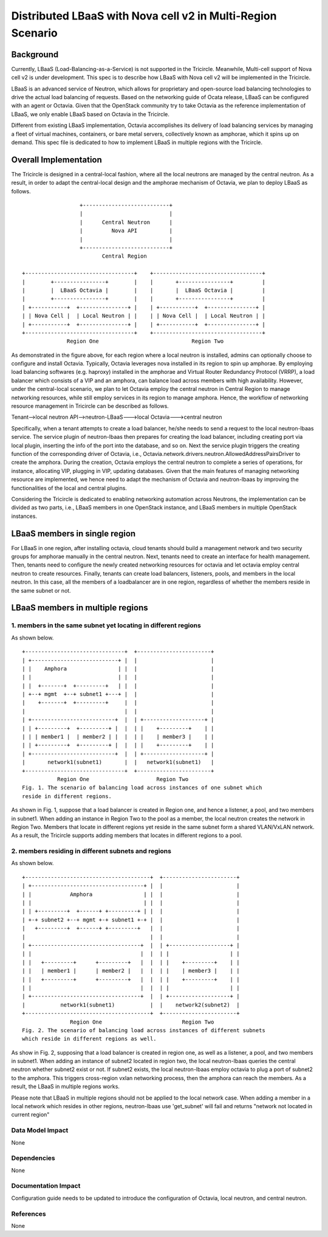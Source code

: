 =============================================================
Distributed LBaaS with Nova cell v2 in Multi-Region Scenario
=============================================================

Background
==========

Currently, LBaaS (Load-Balancing-as-a-Service) is not supported in the
Tricircle. Meanwhile, Multi-cell support of Nova cell v2 is under development.
This spec is to describe how LBaaS with Nova cell v2 will be implemented in the Tricircle.

LBaaS is an advanced service of Neutron, which allows for
proprietary and open-source load balancing technologies to drive the actual
load balancing of requests. Based on the networking guide of Ocata release,
LBaaS can be configured with an agent or Octavia. Given that the OpenStack
community try to take Octavia as the reference implementation of LBaaS, we
only enable LBaaS based on Octavia in the Tricircle.



Different from existing LBaaS implementation, Octavia accomplishes its
delivery of load balancing services by managing a fleet of virtual machines,
containers, or bare metal servers, collectively known as amphorae, which it
spins up on demand. This spec file is dedicated to how to implement LBaaS
in multiple regions with the Tricircle.

Overall Implementation
======================

The Tricircle is designed in a central-local fashion, where all the local
neutrons are managed by the central neutron. As a result, in order to adapt
the central-local design and the amphorae mechanism of
Octavia, we plan to deploy LBaaS as follows. ::

                    +---------------------------+
                    |                           |
                    |      Central Neutron      |
                    |         Nova API          |
                    |                           |
                    +---------------------------+
                           Central Region

  +----------------------------------+    +----------------------------------+
  |        +----------------+        |    |       +----------------+         |
  |        |  LBaaS Octavia |        |    |       |  LBaaS Octavia |         |
  |        +----------------+        |    |       +----------------+         |
  | +-----------+  +---------------+ |    | +-----------+  +---------------+ |
  | | Nova Cell |  | Local Neutron | |    | | Nova Cell |  | Local Neutron | |
  | +-----------+  +---------------+ |    | +-----------+  +---------------+ |
  +----------------------------------+    +----------------------------------+
                Region One                             Region Two

As demonstrated in the figure above, for each region where a local neutron
is installed, admins can optionally choose to configure and install Octavia.
Typically, Octavia leverages nova installed in its region to spin up amphorae.
By employing load balancing softwares (e.g. haproxy) installed in the
amphorae and Virtual Router Redundancy Protocol (VRRP), a load balancer which
consists of a VIP and an amphora, can balance load across members with
high availability. However, under the central-local scenario, we plan to let
Octavia employ the central neutron in Central Region to manage networking
resources, while still employ services in its region to manage amphora.
Hence, the workflow of networking resource management in Tricircle can be
described as follows.

Tenant-->local neutron API-->neutron-LBaaS--->local Octavia--->central neutron

Specifically, when a tenant attempts to create a load balancer, he/she needs to
send a request to the local neutron-lbaas service. The service plugin of
neutron-lbaas then prepares for creating the load balancer, including
creating port via local plugin, inserting the info of the port into the
database, and so on. Next the service plugin triggers the creating function
of the corresponding driver of Octavia, i.e.,
Octavia.network.drivers.neutron.AllowedAddressPairsDriver to create the
amphora. During the creation, Octavia employs the central neutron to
complete a series of operations, for instance, allocating VIP, plugging
in VIP, updating databases. Given that the main features of managing
networking resource are implemented, we hence need to adapt the mechanism
of Octavia and neutron-lbaas by improving the functionalities of the local
and central plugins.

Considering the Tricircle is dedicated to enabling networking automation
across Neutrons, the implementation can be divided as two parts,
i.e., LBaaS members in one OpenStack instance, and LBaaS members in
multiple OpenStack instances.

LBaaS members in single region
==============================

For LBaaS in one region, after installing octavia, cloud tenants should
build a management network and two security groups for amphorae manually
in the central neutron. Next, tenants need to create an interface for health
management. Then, tenants need to configure the newly created networking
resources for octavia and let octavia employ central neutron to create
resources. Finally, tenants can create load balancers, listeners, pools,
and members in the local neutron. In this case, all the members of a
loadbalancer are in one region, regardless of whether the members reside
in the same subnet or not.

LBaaS members in multiple regions
=================================

1. members in the same subnet yet locating in different regions
---------------------------------------------------------------
As shown below. ::

  +-------------------------------+  +-----------------------+
  | +---------------------------+ |  |                       |
  | |    Amphora                | |  |                       |
  | |                           | |  |                       |
  | |  +-------+  +---------+   | |  |                       |
  | +--+ mgmt  +--+ subnet1 +---+ |  |                       |
  |    +-------+  +---------+     |  |                       |
  |                               |  |                       |
  | +--------------------------+  |  | +-------------------+ |
  | | +---------+  +---------+ |  |  | |    +---------+    | |
  | | | member1 |  | member2 | |  |  | |    | member3 |    | |
  | | +---------+  +---------+ |  |  | |    +---------+    | |
  | +--------------------------+  |  | +-------------------+ |
  |       network1(subnet1)       |  |   network1(subnet1)   |
  +-------------------------------+  +-----------------------+
             Region One                     Region Two
  Fig. 1. The scenario of balancing load across instances of one subnet which
  reside in different regions.

As shown in Fig. 1, suppose that a load balancer is created in Region one,
and hence a listener, a pool, and two members in subnet1. When adding an
instance in Region Two to the pool as a member, the local neutron creates
the network in Region Two. Members that locate in different regions yet
reside in the same subnet form a shared VLAN/VxLAN network. As a result,
the Tricircle supports adding members that locates in different regions to
a pool.

2. members residing in different subnets and regions
----------------------------------------------------
As shown below. ::

  +---------------------------------------+  +-----------------------+
  | +-----------------------------------+ |  |                       |
  | |            Amphora                | |  |                       |
  | |                                   | |  |                       |
  | | +---------+  +------+ +---------+ | |  |                       |
  | +-+ subnet2 +--+ mgmt +-+ subnet1 +-+ |  |                       |
  |   +---------+  +------+ +---------+   |  |                       |
  |                                       |  |                       |
  | +----------------------------------+  |  | +-------------------+ |
  | |                                  |  |  | |                   | |
  | |   +---------+      +---------+   |  |  | |    +---------+    | |
  | |   | member1 |      | member2 |   |  |  | |    | member3 |    | |
  | |   +---------+      +---------+   |  |  | |    +---------+    | |
  | |                                  |  |  | |                   | |
  | +----------------------------------+  |  | +-------------------+ |
  |           network1(subnet1)           |  |    network2(subnet2)  |
  +---------------------------------------+  +-----------------------+
                 Region One                         Region Two
  Fig. 2. The scenario of balancing load across instances of different subnets
  which reside in different regions as well.

As show in Fig. 2, supposing that a load balancer is created in region one, as
well as a listener, a pool, and two members in subnet1. When adding an instance
of subnet2 located in region two, the local neutron-lbaas queries the central
neutron whether subnet2 exist or not. If subnet2 exists, the local
neutron-lbaas employ octavia to plug a port of subnet2 to the amphora. This
triggers cross-region vxlan networking process, then the amphora can reach
the members. As a result, the LBaaS in multiple regions works.

Please note that LBaaS in multiple regions should not be applied to the local
network case. When adding a member in a local network which resides in other
regions, neutron-lbaas use 'get_subnet' will fail and returns "network not
located in current region"

Data Model Impact
-----------------

None

Dependencies
------------

None

Documentation Impact
--------------------

Configuration guide needs to be updated to introduce the configuration of
Octavia, local neutron, and central neutron.

References
----------

None
